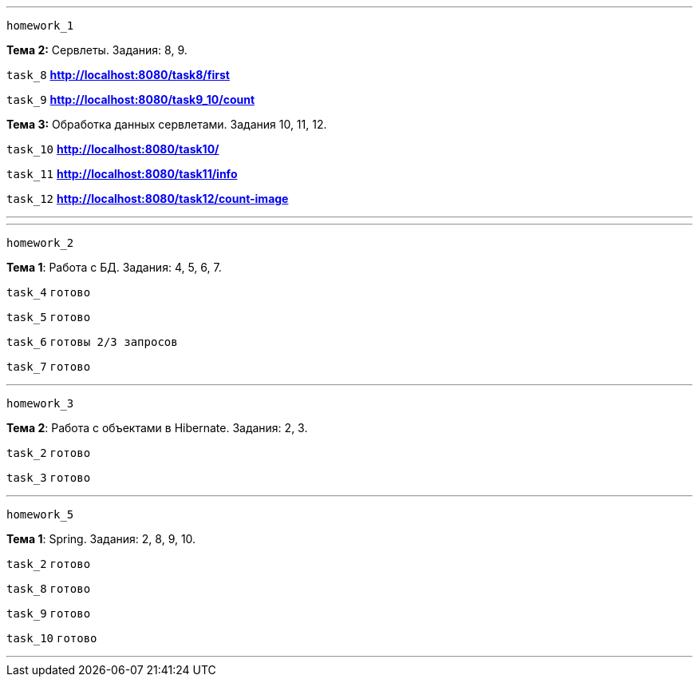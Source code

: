 '''
`homework_1`

*Тема 2:* Сервлеты. Задания: 8, 9.

`task_8` *http://localhost:8080/task8/first*

`task_9` *http://localhost:8080/task9_10/count*

*Тема 3:* Обработка данных сервлетами. Задания 10, 11, 12.

`task_10` *http://localhost:8080/task10/*

`task_11` *http://localhost:8080/task11/info*

`task_12` *http://localhost:8080/task12/count-image*

'''

'''
`homework_2`

*Тема 1*: Работа с БД. Задания: 4, 5, 6, 7.

`task_4` `готово`

`task_5` `готово`

`task_6` `готовы 2/3 запросов`

`task_7` `готово`

'''

`homework_3`

*Тема 2*: Работа с объектами в Hibernate. Задания: 2, 3.

`task_2` `готово`

`task_3` `готово`

'''
`homework_5`

*Тема 1*: Spring. Задания: 2, 8, 9, 10.

`task_2` `готово`

`task_8` `готово`

`task_9` `готово`

`task_10` `готово`

'''